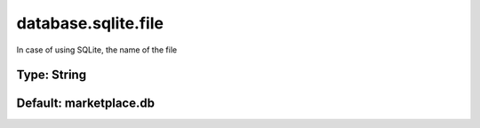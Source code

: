 ====================
database.sqlite.file
====================

In case of using SQLite, the name of the file

Type: String
~~~~~~~~~~~~
Default: **marketplace.db**
~~~~~~~~~~~~~~~~~~~~~~~~~~~
